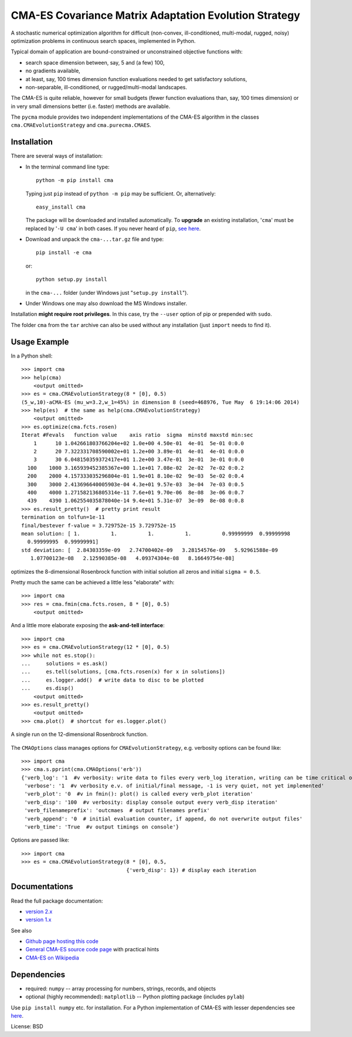 ======================================================
CMA-ES Covariance Matrix Adaptation Evolution Strategy
======================================================

A stochastic numerical optimization algorithm for difficult (non-convex,
ill-conditioned, multi-modal, rugged, noisy) optimization problems in
continuous search spaces, implemented in Python.

Typical domain of application are bound-constrained or unconstrained
objective functions with:

* search space dimension between, say, 5 and (a few) 100,
* no gradients available,
* at least, say, 100 times dimension function evaluations needed to
  get satisfactory solutions,
* non-separable, ill-conditioned, or rugged/multi-modal landscapes.

The CMA-ES is quite reliable, however for small budgets (fewer function
evaluations than, say, 100 times dimension) or in very small dimensions
better (i.e. faster) methods are available.

The ``pycma`` module provides two independent implementations of the 
CMA-ES algorithm in the classes ``cma.CMAEvolutionStrategy`` and 
``cma.purecma.CMAES``. 

Installation
------------
There are several ways of installation:

* In the terminal command line type::

      python -m pip install cma

  Typing just ``pip`` instead of ``python -m pip`` may be sufficient. Or, 
  alternatively::

      easy_install cma

  The package will be downloaded and installed automatically. To
  **upgrade** an existing installation, '``cma``' must be replaced by 
  '``-U cma``' in both cases. If you never heard of ``pip``, `see here`__.

  __ http://www.pip-installer.org

* Download and unpack the ``cma-...tar.gz`` file and type::

      pip install -e cma

  or::

      python setup.py install

  in the ``cma-...`` folder (under Windows just
  "``setup.py install``").

* Under Windows one may also download the MS Windows installer.


Installation **might require root privileges**. In this case, try 
the ``--user`` option of pip or prepended with ``sudo``.

The folder ``cma`` from the ``tar`` archive can also be used without
any installation (just ``import`` needs to find it).

Usage Example
-------------
In a Python shell::

    >>> import cma
    >>> help(cma)
        <output omitted>
    >>> es = cma.CMAEvolutionStrategy(8 * [0], 0.5)
    (5_w,10)-aCMA-ES (mu_w=3.2,w_1=45%) in dimension 8 (seed=468976, Tue May  6 19:14:06 2014)
    >>> help(es)  # the same as help(cma.CMAEvolutionStrategy)
        <output omitted>
    >>> es.optimize(cma.fcts.rosen)
    Iterat #Fevals   function value    axis ratio  sigma  minstd maxstd min:sec
        1      10 1.042661803766204e+02 1.0e+00 4.50e-01  4e-01  5e-01 0:0.0
        2      20 7.322331708590002e+01 1.2e+00 3.89e-01  4e-01  4e-01 0:0.0
        3      30 6.048150359372417e+01 1.2e+00 3.47e-01  3e-01  3e-01 0:0.0
      100    1000 3.165939452385367e+00 1.1e+01 7.08e-02  2e-02  7e-02 0:0.2
      200    2000 4.157333035296804e-01 1.9e+01 8.10e-02  9e-03  5e-02 0:0.4
      300    3000 2.413696640005903e-04 4.3e+01 9.57e-03  3e-04  7e-03 0:0.5
      400    4000 1.271582136805314e-11 7.6e+01 9.70e-06  8e-08  3e-06 0:0.7
      439    4390 1.062554035878040e-14 9.4e+01 5.31e-07  3e-09  8e-08 0:0.8
    >>> es.result_pretty()  # pretty print result
    termination on tolfun=1e-11
    final/bestever f-value = 3.729752e-15 3.729752e-15
    mean solution: [ 1.          1.          1.          1.          0.99999999  0.99999998
      0.99999995  0.99999991]
    std deviation: [  2.84303359e-09   2.74700402e-09   3.28154576e-09   5.92961588e-09
       1.07700123e-08   2.12590385e-08   4.09374304e-08   8.16649754e-08]

optimizes the 8-dimensional Rosenbrock function with initial solution all
zeros and initial ``sigma = 0.5``.

Pretty much the same can be achieved a little less "elaborate" with::

    >>> import cma
    >>> res = cma.fmin(cma.fcts.rosen, 8 * [0], 0.5)
        <output omitted>

And a little more elaborate exposing the **ask-and-tell interface**::

    >>> import cma
    >>> es = cma.CMAEvolutionStrategy(12 * [0], 0.5)
    >>> while not es.stop():
    ...     solutions = es.ask()
    ...     es.tell(solutions, [cma.fcts.rosen(x) for x in solutions])
    ...     es.logger.add()  # write data to disc to be plotted
    ...     es.disp()
        <output omitted>
    >>> es.result_pretty()
        <output omitted>
    >>> cma.plot()  # shortcut for es.logger.plot()

.. figure:: https://www.lri.fr/~hansen/rosen12.png
    :alt: CMA-ES on Rosenbrock function in dimension 8
    :target: https://www.lri.fr/~hansen/cmaes_inmatlab.html#example
    :align: center 

    A single run on the 12-dimensional Rosenbrock function. 


The ``CMAOptions`` class manages options for ``CMAEvolutionStrategy``,
e.g. verbosity options can be found like::

    >>> import cma
    >>> cma.s.pprint(cma.CMAOptions('erb'))
    {'verb_log': '1  #v verbosity: write data to files every verb_log iteration, writing can be time critical on fast to evaluate functions'
     'verbose': '1  #v verbosity e.v. of initial/final message, -1 is very quiet, not yet implemented'
     'verb_plot': '0  #v in fmin(): plot() is called every verb_plot iteration'
     'verb_disp': '100  #v verbosity: display console output every verb_disp iteration'
     'verb_filenameprefix': 'outcmaes  # output filenames prefix'
     'verb_append': '0  # initial evaluation counter, if append, do not overwrite output files'
     'verb_time': 'True  #v output timings on console'}

Options are passed like::

    >>> import cma
    >>> es = cma.CMAEvolutionStrategy(8 * [0], 0.5,
                                      {'verb_disp': 1}) # display each iteration


Documentations
--------------
Read the full package documentation:

* `version 2.x`_
* `version 1.x`_

.. _`version 2.x`: http://cma.gforge.inria.fr/apidocs-pycma/
.. _`version 1.x`: https://www.lri.fr/~hansen/html-pythoncma/

See also

* `Github page hosting this code`_
* `General CMA-ES source code page`_ with practical hints
* `CMA-ES on Wikipedia`_

.. _`Github page hosting this code`: https://github.com/CMA-ES/pycma
.. _`General CMA-ES source code page`: http://cma.gforge.inria.fr/cmaes_sourcecode_page.html
.. _`CMA-ES on Wikipedia`: http://en.wikipedia.org/wiki/CMA-ES

Dependencies
------------

* required: ``numpy`` -- array processing for numbers, strings, records, and objects
* optional (highly recommended): ``matplotlib`` -- Python plotting package (includes ``pylab``)

Use ``pip install numpy`` etc. for installation. For a Python implementation of CMA-ES with lesser dependencies see here__.

__ https://www.lri.fr/~hansen/cmaes_inmatlab.html#python

License: BSD


